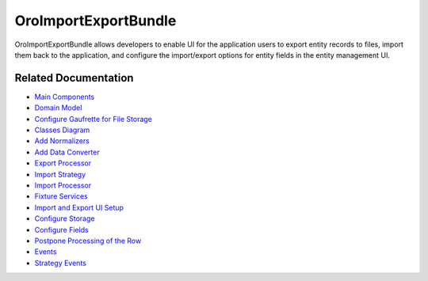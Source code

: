 .. _bundle-docs-platform-import-export-bundle:

OroImportExportBundle
=====================

OroImportExportBundle allows developers to enable UI for the application users to export entity records to files, import them back to the application, and configure the import/export options for entity fields in the entity management UI.

Related Documentation
---------------------

* `Main Components <https://github.com/oroinc/platform/tree/master/src/Oro/Bundle/ImportExportBundle/Resources/doc/reference/overview.md#main-components>`__
* `Domain Model <https://github.com/oroinc/platform/tree/master/src/Oro/Bundle/ImportExportBundle/Resources/doc/reference/domain-model.md>`__
* `Configure Gaufrette for File Storage <https://github.com/oroinc/platform/tree/master/src/Oro/Bundle/ImportExportBundle/Resources/doc/reference/gaufrette.md>`__
* `Classes Diagram <https://github.com/oroinc/platform/tree/master/src/Oro/Bundle/ImportExportBundle/Resources/doc/reference/classes-diagram.md>`__
* `Add Normalizers <https://github.com/oroinc/platform/tree/master/src/Oro/Bundle/ImportExportBundle/Resources/doc/reference/how-to-use.md#adding-normalizers>`__
* `Add Data Converter <https://github.com/oroinc/platform/tree/master/src/Oro/Bundle/ImportExportBundle/Resources/doc/reference/how-to-use.md#adding-data-converter>`__
* `Export Processor <https://github.com/oroinc/platform/tree/master/src/Oro/Bundle/ImportExportBundle/Resources/doc/reference/how-to-use.md#export-processor>`__
* `Import Strategy <https://github.com/oroinc/platform/tree/master/src/Oro/Bundle/ImportExportBundle/Resources/doc/reference/how-to-use.md#import-strategy>`__
* `Import Processor <https://github.com/oroinc/platform/tree/master/src/Oro/Bundle/ImportExportBundle/Resources/doc/reference/how-to-use.md#import-processor>`__
* `Fixture Services <https://github.com/oroinc/platform/tree/master/src/Oro/Bundle/ImportExportBundle/Resources/doc/reference/how-to-use.md#fixture-services>`__
* `Import and Export UI Setup <https://github.com/oroinc/platform/tree/master/src/Oro/Bundle/ImportExportBundle/Resources/doc/reference/how-to-use.md#import-and-export-ui-setup>`__
* `Configure Storage <https://github.com/oroinc/platform/tree/master/src/Oro/Bundle/ImportExportBundle/Resources/doc/reference/how-to-use.md#storage-configuration>`__
* `Configure Fields <https://github.com/oroinc/platform/tree/master/src/Oro/Bundle/ImportExportBundle/Resources/doc/reference/fields-configuration.md>`__
* `Postpone Processing of the Row <https://github.com/oroinc/platform/tree/master/src/Oro/Bundle/ImportExportBundle/Resources/doc/reference/rows-postponing.md>`__
* `Events <https://github.com/oroinc/platform/tree/master/src/Oro/Bundle/ImportExportBundle/Resources/doc/reference/events.md>`__
* `Strategy Events <https://github.com/oroinc/platform/tree/master/src/Oro/Bundle/ImportExportBundle/Resources/doc/reference/strategy-events.md>`__